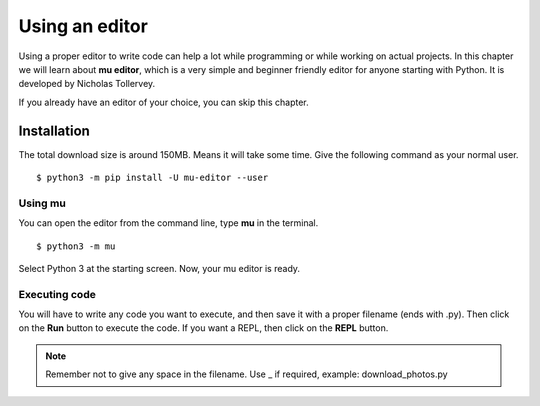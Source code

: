 ================
Using an editor
================

Using a proper editor to write code can help a lot while programming or while
working on actual projects. In this chapter we will learn about **mu editor**,
which is a very simple and beginner friendly editor for anyone starting with
Python. It is developed by Nicholas Tollervey.

If you already have an editor of your choice, you can skip this chapter. 

Installation
=============

The total download size is around 150MB. Means it will take some time. Give
the following command as your normal user.

::

    $ python3 -m pip install -U mu-editor --user



Using mu
---------

You can open the editor from the command line, type **mu** in the terminal.

::

    $ python3 -m mu


.. figure:: img/mu_starting.gif


Select Python 3 at the starting screen. Now, your mu editor is ready.


Executing code
--------------

You will have to write any code you want to execute, and then save it with a
proper filename (ends with .py). Then click on the **Run** button to execute
the code. If you want a REPL, then click on the **REPL** button.

.. note:: Remember not to give any space in the filename. Use _ if required, example: download_photos.py

.. figure:: img/mu_running_code.gif



